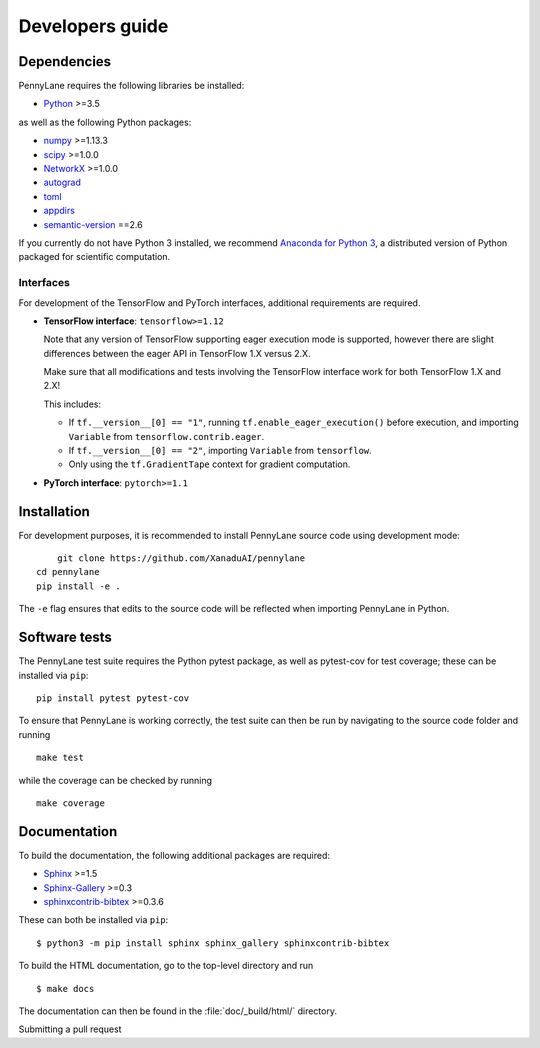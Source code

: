 Developers guide
================

Dependencies
------------

.. highlight:: bash

PennyLane requires the following libraries be installed:

* `Python <http://python.org/>`_ >=3.5

as well as the following Python packages:

* `numpy <http://numpy.org/>`_  >=1.13.3
* `scipy <http://scipy.org/>`_  >=1.0.0
* `NetworkX <https://networkx.github.io/>`_  >=1.0.0
* `autograd <https://github.com/HIPS/autograd>`_
* `toml <https://github.com/uiri/toml>`_
* `appdirs <https://github.com/ActiveState/appdirs>`_
* `semantic-version <https://github.com/rbarrois/python-semanticversion>`_ ==2.6

If you currently do not have Python 3 installed, we recommend
`Anaconda for Python 3 <https://www.anaconda.com/download/>`_, a distributed version
of Python packaged for scientific computation.

Interfaces
~~~~~~~~~~

For development of the TensorFlow and PyTorch interfaces, additional
requirements are required.

* **TensorFlow interface**: ``tensorflow>=1.12``

  Note that any version of TensorFlow supporting eager execution mode
  is supported, however there are slight differences between the eager
  API in TensorFlow 1.X versus 2.X.

  Make sure that all modifications and tests involving the TensorFlow
  interface work for both TensorFlow 1.X and 2.X!

  This includes:

  - If ``tf.__version__[0] == "1"``, running ``tf.enable_eager_execution()``
    before execution, and importing ``Variable`` from ``tensorflow.contrib.eager``.

  - If ``tf.__version__[0] == "2"``, importing ``Variable`` from ``tensorflow``.

  - Only using the ``tf.GradientTape`` context for gradient computation.

* **PyTorch interface**: ``pytorch>=1.1``


Installation
------------

For development purposes, it is recommended to install PennyLane source code
using development mode:
::

	git clone https://github.com/XanaduAI/pennylane
    cd pennylane
    pip install -e .

The ``-e`` flag ensures that edits to the source code will be reflected when
importing PennyLane in Python.


Software tests
--------------

The PennyLane test suite requires the Python pytest package, as well as pytest-cov for test coverage; these can be installed via ``pip``:
::

	pip install pytest pytest-cov

To ensure that PennyLane is working correctly, the test suite can then be run by navigating to the source code folder and running
::

	make test

while the coverage can be checked by running
::

	make coverage


Documentation
-------------

To build the documentation, the following additional packages are required:

* `Sphinx <http://sphinx-doc.org/>`_ >=1.5
* `Sphinx-Gallery <https://sphinx-gallery.github.io/>`_ >=0.3
* `sphinxcontrib-bibtex <https://sphinxcontrib-bibtex.readthedocs.io/en/latest/>`_ >=0.3.6

These can both be installed via ``pip``:
::

	$ python3 -m pip install sphinx sphinx_gallery sphinxcontrib-bibtex

To build the HTML documentation, go to the top-level directory and run
::

  $ make docs

The documentation can then be found in the :file:`doc/_build/html/` directory.


Submitting a pull request